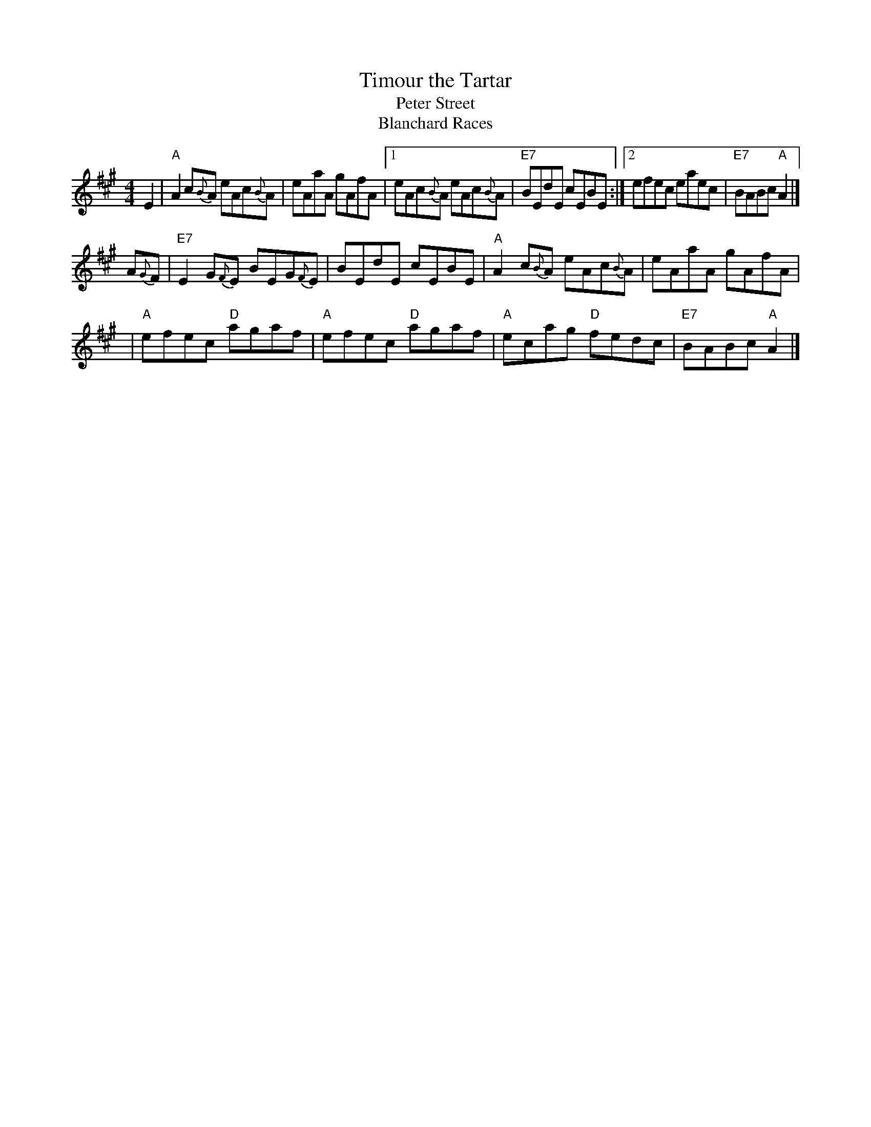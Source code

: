 X: 1
T: Timour the Tartar
T: Peter Street
T: Blanchard Races
N:
N: H&C p.111; Skye p.6; Hunter 257 (a 6-part arrangement); in O'Neill's p.119;
N: BSFC I-63, III-20, VIII-4; Kennedy p.17; Phillips p.49 from Topic 12T280;
N: J.S.Skinner(?); Gathering of Clans p.47; Nelson Collection p.9; Allan's p.19
D: Winston Scotty Fitzgerald on Celtic 44, Fiddlers Five CD 1
Z: John Chambers <jc:trillian.mit.edu>
M: 4/4
L: 1/8
K: A
   E2 | "A"A2c{B}A eAc{B}A | eAaA gAfA |[1 eAc{B}A eAc{B}A | "E7"BEdE cEBE :|[2 efec eaec | "E7"BABc "A"A2 |]
A{G}F | "E7"E2G{F}E BEG{F}E | BEdE cEBE | "A"A2c{B}A eAc{B}A | eAaA gAfA |
   y2 | "A"efec "D"agaf | "A"efec "D"agaf | "A"ecag "D"fedc | "E7"BABc "A"A2 |]
